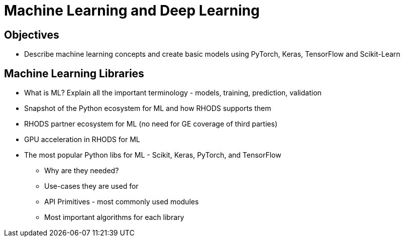 = Machine Learning and Deep Learning

== Objectives

* Describe machine learning concepts and create basic models using PyTorch, Keras, TensorFlow and Scikit-Learn

== Machine Learning Libraries

* What is ML? Explain all the important terminology - models, training, prediction, validation
* Snapshot of the Python ecosystem for ML and how RHODS supports them
* RHODS partner ecosystem for ML (no need for GE coverage of third parties)
* GPU acceleration in RHODS for ML
* The most popular Python libs for ML - Scikit, Keras, PyTorch, and TensorFlow
** Why are they needed? 
** Use-cases they are used for
** API Primitives - most commonly used modules
** Most important algorithms for each library